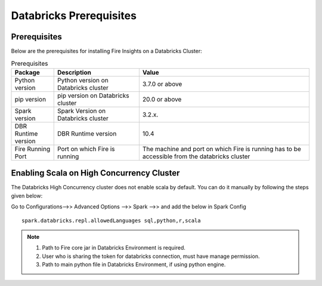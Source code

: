 Databricks Prerequisites
=======================

Prerequisites
-------------


Below are the prerequisites for installing Fire Insights on a Databricks Cluster:

.. list-table:: Prerequisites
   :widths: 10 20 40
   :header-rows: 1

   * - Package
     - Description
     - Value
   * - Python version
     - Python version on Databricks cluster
     - 3.7.0 or above
   * - pip version
     - pip version on Databricks cluster
     - 20.0 or above
   * - Spark version
     - Spark Version on Databricks cluster
     - 3.2.x.
   * - DBR Runtime version
     - DBR Runtime version
     - 10.4
   * - Fire Running Port
     - Port on which Fire is running
     - The machine and port on which Fire is running has to be accessible from the databricks cluster


Enabling Scala on High Concurrency Cluster
-------------------------------------------

The Databricks High Concurrency cluster does not enable scala by default. You can do it manually by following the steps given below:

Go to Configurations-->> Advanced Options -->> Spark -->> and add the below in Spark Config

::

    spark.databricks.repl.allowedLanguages sql,python,r,scala

.. note::  

   1. Path to Fire core jar in Databricks Environment is required.
   2. User who is sharing the token for databricks connection, must have manage permission.
   3. Path to main python file in Databricks Environment, if using python engine.

